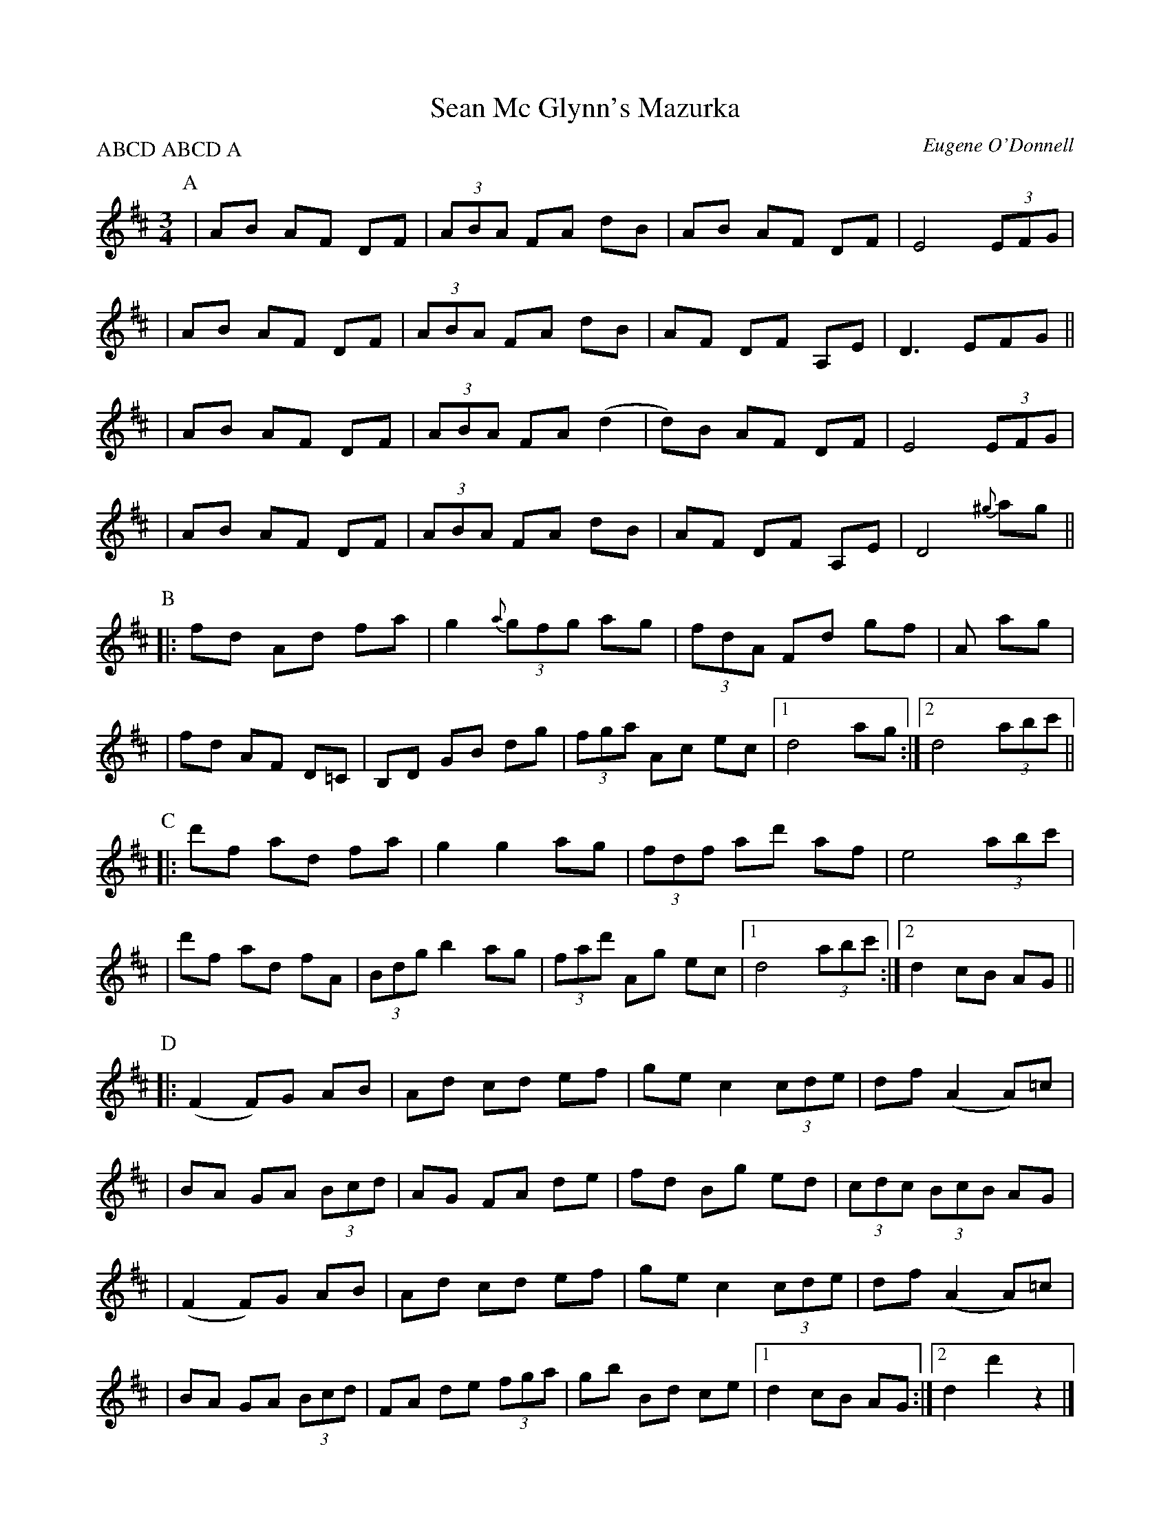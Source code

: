 X:1
T:Sean Mc Glynn's Mazurka
R:Mazurka
C:Eugene O'Donnell
S:M. Moloney / E. O'Donnell: "Uncommon Bonds"
N: Finish with part A
Z: Stephan Steiner <a8702257@unet.univie.ac.at>
S:Derek Bone irtrad-l 2001-4-28
P:ABCD ABCD A
M:3/4
L:1/8
K:D
P: A
 | AB AF DF | (3ABA FA dB | AB AF DF | E4 (3EFG |
 | AB AF DF | (3ABA FA dB | AF DF A,E | D3 EFG ||
 | AB AF DF | (3ABA FA (d2 | d)B AF DF | E4 (3EFG |
 | AB AF DF | (3ABA FA dB | AF DF A,E | D4 {^g}ag ||
P: B
 ||: fd Ad fa | g2 {a}(3gfg ag | (3fdA Fd gf | +c3e3+ A ag |
 | fd AF D=C | B,D GB dg | (3fga Ac ec |1 d4 ag :|2 d4 (3abc' ||
P: C
 ||: d'f ad fa | g2 g2 ag | (3fdf ad' af | e4 (3abc' |
 | d'f ad fA | (3Bdg b2 ag | (3fad' Ag ec |1 d4 (3abc' :|2 d2 cB AG ||
P: D
 ||: (F2 F)G AB | Ad cd ef | ge c2 (3cde | df (A2 A)=c |
 | BA GA (3Bcd | AG FA de | fd Bg ed | (3cdc (3BcB AG |
 | (F2 F)G AB | Ad cd ef | ge c2 (3cde | df (A2 A)=c |
 | BA GA (3Bcd | FA de (3fga | gb Bd ce |1 d2 cB AG :|2 d2 d'2 z2 |]
